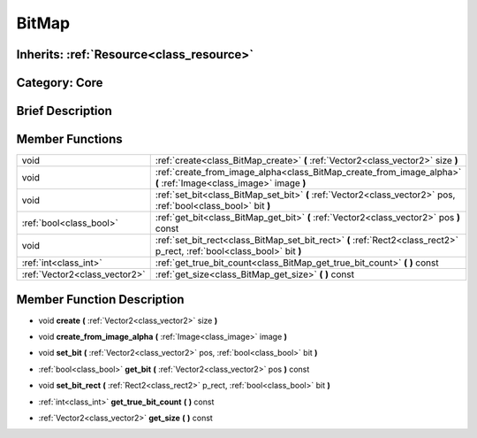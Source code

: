 .. _class_BitMap:

BitMap
======

Inherits: :ref:`Resource<class_resource>`
-----------------------------------------

Category: Core
--------------

Brief Description
-----------------



Member Functions
----------------

+--------------------------------+----------------------------------------------------------------------------------------------------------------------------+
| void                           | :ref:`create<class_BitMap_create>`  **(** :ref:`Vector2<class_vector2>` size  **)**                                        |
+--------------------------------+----------------------------------------------------------------------------------------------------------------------------+
| void                           | :ref:`create_from_image_alpha<class_BitMap_create_from_image_alpha>`  **(** :ref:`Image<class_image>` image  **)**         |
+--------------------------------+----------------------------------------------------------------------------------------------------------------------------+
| void                           | :ref:`set_bit<class_BitMap_set_bit>`  **(** :ref:`Vector2<class_vector2>` pos, :ref:`bool<class_bool>` bit  **)**          |
+--------------------------------+----------------------------------------------------------------------------------------------------------------------------+
| :ref:`bool<class_bool>`        | :ref:`get_bit<class_BitMap_get_bit>`  **(** :ref:`Vector2<class_vector2>` pos  **)** const                                 |
+--------------------------------+----------------------------------------------------------------------------------------------------------------------------+
| void                           | :ref:`set_bit_rect<class_BitMap_set_bit_rect>`  **(** :ref:`Rect2<class_rect2>` p_rect, :ref:`bool<class_bool>` bit  **)** |
+--------------------------------+----------------------------------------------------------------------------------------------------------------------------+
| :ref:`int<class_int>`          | :ref:`get_true_bit_count<class_BitMap_get_true_bit_count>`  **(** **)** const                                              |
+--------------------------------+----------------------------------------------------------------------------------------------------------------------------+
| :ref:`Vector2<class_vector2>`  | :ref:`get_size<class_BitMap_get_size>`  **(** **)** const                                                                  |
+--------------------------------+----------------------------------------------------------------------------------------------------------------------------+

Member Function Description
---------------------------

.. _class_BitMap_create:

- void  **create**  **(** :ref:`Vector2<class_vector2>` size  **)**

.. _class_BitMap_create_from_image_alpha:

- void  **create_from_image_alpha**  **(** :ref:`Image<class_image>` image  **)**

.. _class_BitMap_set_bit:

- void  **set_bit**  **(** :ref:`Vector2<class_vector2>` pos, :ref:`bool<class_bool>` bit  **)**

.. _class_BitMap_get_bit:

- :ref:`bool<class_bool>`  **get_bit**  **(** :ref:`Vector2<class_vector2>` pos  **)** const

.. _class_BitMap_set_bit_rect:

- void  **set_bit_rect**  **(** :ref:`Rect2<class_rect2>` p_rect, :ref:`bool<class_bool>` bit  **)**

.. _class_BitMap_get_true_bit_count:

- :ref:`int<class_int>`  **get_true_bit_count**  **(** **)** const

.. _class_BitMap_get_size:

- :ref:`Vector2<class_vector2>`  **get_size**  **(** **)** const


